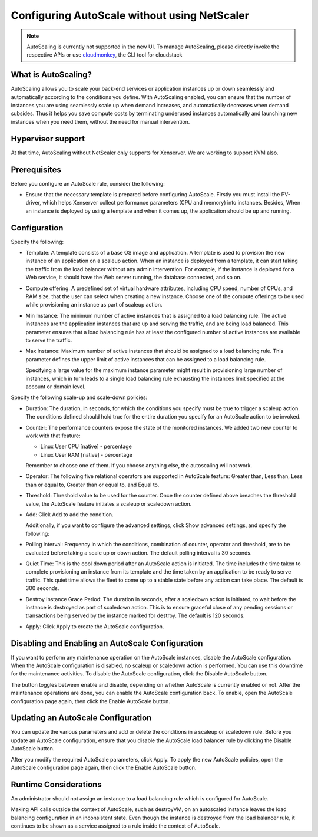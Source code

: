 .. Licensed to the Apache Software Foundation (ASF) under one
   or more contributor license agreements.  See the NOTICE file
   distributed with this work for additional information#
   regarding copyright ownership.  The ASF licenses this file
   to you under the Apache License, Version 2.0 (the
   "License"); you may not use this file except in compliance
   with the License.  You may obtain a copy of the License at
   http://www.apache.org/licenses/LICENSE-2.0
   Unless required by applicable law or agreed to in writing,
   software distributed under the License is distributed on an
   "AS IS" BASIS, WITHOUT WARRANTIES OR CONDITIONS OF ANY
   KIND, either express or implied.  See the License for the
   specific language governing permissions and limitations
   under the License.


Configuring AutoScale without using NetScaler
=============================================

.. note::
   AutoScaling is currently not supported in the new UI.
   To manage AutoScaling, please directly invoke the
   respective APIs or use `cloudmonkey <https://github.com/apache/cloudstack-cloudmonkey>`_,
   the CLI tool for cloudstack

What is AutoScaling?
--------------------

AutoScaling allows you to scale your back-end services or application instances up
or down seamlessly and automatically according to the conditions you define.
With AutoScaling enabled, you can ensure that the number of instances you are using
seamlessly scale up when demand increases, and automatically decreases when
demand subsides. Thus it helps you save compute costs by terminating underused
instances automatically and launching new instances when you need them, without the need
for manual intervention.


Hypervisor support
------------------

At that time, AutoScaling without NetScaler only supports for Xenserver. We
are working to support KVM also.


Prerequisites
-------------

Before you configure an AutoScale rule, consider the following:

-  Ensure that the necessary template is prepared before configuring AutoScale.
   Firstly you must install the PV-driver, which helps Xenserver collect
   performance parameters (CPU and memory) into instances. Besides, When an instance is
   deployed by using a template and when it comes up, the application should be
   up and running.


Configuration
-------------

Specify the following:

.. image:: /_static/images/autoscale-config.png

-  Template: A template consists of a base OS image and application. A
   template is used to provision the new instance of an application on a
   scaleup action. When an instance is deployed from a template, it can start
   taking the traffic from the load balancer without any admin intervention.
   For example, if the instance is deployed for a Web service, it should have the
   Web server running, the database connected, and so on.

-  Compute offering: A predefined set of virtual hardware attributes,
   including CPU speed, number of CPUs, and RAM size, that the user can select
   when creating a new instance. Choose one of the compute offerings to be used
   while provisioning an instance as part of scaleup action.

-  Min Instance: The minimum number of active instances that is assigned to
   a load balancing rule. The active instances are the application
   instances that are up and serving the traffic, and are being load balanced.
   This parameter ensures that a load balancing rule has at least the
   configured number of active instances are available to serve the traffic.

-  Max Instance: Maximum number of active instances that should be assigned
   to a load balancing rule. This parameter defines the upper limit of active
   instances that can be assigned to a load balancing rule.

   Specifying a large value for the maximum instance parameter might result in
   provisioning large number of instances, which in turn leads to a single
   load balancing rule exhausting the instances limit specified at the
   account or domain level.

Specify the following scale-up and scale-down policies:

-  Duration: The duration, in seconds, for which the conditions you specify
   must be true to trigger a scaleup action. The conditions defined should
   hold true for the entire duration you specify for an AutoScale action to be
   invoked.

-  Counter: The performance counters expose the state of the monitored
   instances. We added two new counter to work with that feature:

   -  Linux User CPU [native] - percentage
   -  Linux User RAM [native] - percentage

   Remember to choose one of them. If you choose anything else, the
   autoscaling will not work.

-  Operator: The following five relational operators are supported in
   AutoScale feature: Greater than, Less than, Less than or equal to, Greater
   than or equal to, and Equal to.

-  Threshold: Threshold value to be used for the counter. Once the counter
   defined above breaches the threshold value, the AutoScale feature initiates
   a scaleup or scaledown action.

-  Add: Click Add to add the condition.

   Additionally, if you want to configure the advanced settings, click Show
   advanced settings, and specify the following:

-  Polling interval: Frequency in which the conditions, combination of counter,
   operator and threshold, are to be evaluated before taking a scale up or
   down action. The default polling interval is 30 seconds.

-  Quiet Time: This is the cool down period after an AutoScale action is
   initiated. The time includes the time taken to complete provisioning an
   instance from its template and the time taken by an application to be ready
   to serve traffic. This quiet time allows the fleet to come up to a stable
   state before any action can take place. The default is 300 seconds.

-  Destroy Instance Grace Period: The duration in seconds, after a scaledown action
   is initiated, to wait before the instance is destroyed as part of scaledown
   action. This is to ensure graceful close of any pending sessions or
   transactions being served by the instance marked for destroy. The default is 120
   seconds.

-  Apply: Click Apply to create the AutoScale configuration.


Disabling and Enabling an AutoScale Configuration
-------------------------------------------------

If you want to perform any maintenance operation on the AutoScale instances,
disable the AutoScale configuration. When the AutoScale configuration is
disabled, no scaleup or scaledown action is performed. You can use this
downtime for the maintenance activities. To disable the AutoScale
configuration, click the Disable AutoScale button.

The button toggles between enable and disable, depending on whether AutoScale
is currently enabled or not. After the maintenance operations are done, you
can enable the AutoScale configuration back. To enable, open the AutoScale
configuration page again, then click the Enable AutoScale button.


Updating an AutoScale Configuration
-----------------------------------

You can update the various parameters and add or delete the conditions in a
scaleup or scaledown rule. Before you update an AutoScale configuration,
ensure that you disable the AutoScale load balancer rule by clicking the
Disable AutoScale button.

After you modify the required AutoScale parameters, click Apply. To apply the
new AutoScale policies, open the AutoScale configuration page again, then
click the Enable AutoScale button.


Runtime Considerations
----------------------

An administrator should not assign an instance to a load balancing rule which is
configured for AutoScale.

Making API calls outside the context of AutoScale, such as destroyVM, on an
autoscaled instance leaves the load balancing configuration in an inconsistent state.
Even though the instance is destroyed from the load balancer rule, it continues to be shown
as a service assigned to a rule inside the context of AutoScale.

